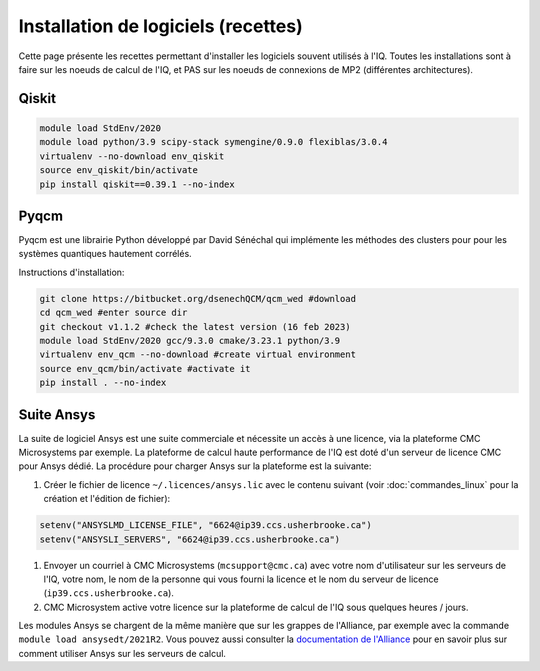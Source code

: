 .. Installation_logiciels:

Installation de logiciels (recettes)
------------------------------------

Cette page présente les recettes permettant d'installer les logiciels souvent utilisés à l'IQ.
Toutes les installations sont à faire sur les noeuds de calcul de l'IQ, et PAS sur les noeuds de connexions de MP2 (différentes architectures).

Qiskit
======

.. code-block:: bash

    module load StdEnv/2020 
    module load python/3.9 scipy-stack symengine/0.9.0 flexiblas/3.0.4
    virtualenv --no-download env_qiskit
    source env_qiskit/bin/activate
    pip install qiskit==0.39.1 --no-index


Pyqcm
=====

Pyqcm est une librairie Python développé par David Sénéchal qui implémente les méthodes des clusters pour pour les systèmes quantiques hautement corrélés.

Instructions d'installation:

.. code-block:: bash

    git clone https://bitbucket.org/dsenechQCM/qcm_wed #download
    cd qcm_wed #enter source dir
    git checkout v1.1.2 #check the latest version (16 feb 2023)
    module load StdEnv/2020 gcc/9.3.0 cmake/3.23.1 python/3.9
    virtualenv env_qcm --no-download #create virtual environment
    source env_qcm/bin/activate #activate it
    pip install . --no-index


Suite Ansys
===========

La suite de logiciel Ansys est une suite commerciale et nécessite un accès à une licence, via la plateforme CMC Microsystems par exemple.
La plateforme de calcul haute performance de l'IQ est doté d'un serveur de licence CMC pour Ansys dédié.
La procédure pour charger Ansys sur la plateforme est la suivante:

#. Créer le fichier de licence ``~/.licences/ansys.lic`` avec le contenu suivant (voir :doc:`commandes_linux` pour la création et l'édition de fichier):

.. code-block:: bash

    setenv("ANSYSLMD_LICENSE_FILE", "6624@ip39.ccs.usherbrooke.ca")
    setenv("ANSYSLI_SERVERS", "6624@ip39.ccs.usherbrooke.ca")
    
#. Envoyer un courriel à CMC Microsystems (``mcsupport@cmc.ca``) avec votre nom d'utilisateur sur les serveurs de l'IQ, votre nom, le nom de la personne qui vous fourni la licence et le nom du serveur de licence (``ip39.ccs.usherbrooke.ca``).

#. CMC Microsystem active votre licence sur la plateforme de calcul de l'IQ sous quelques heures / jours.

Les modules Ansys se chargent de la même manière que sur les grappes de l'Alliance, par exemple avec la commande ``module load ansysedt/2021R2``. 
Vous pouvez aussi consulter la `documentation de l'Alliance <https://docs.alliancecan.ca/wiki/Ansys>`_  pour en savoir plus sur comment utiliser Ansys sur les serveurs de calcul.

 

 
